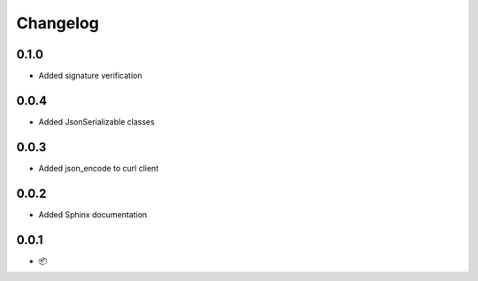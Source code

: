 Changelog
=========

0.1.0
-----

* Added signature verification

0.0.4
-----

* Added JsonSerializable classes

0.0.3
-----

* Added json_encode to curl client

0.0.2
-----

* Added Sphinx documentation

0.0.1
-----

* 📦
